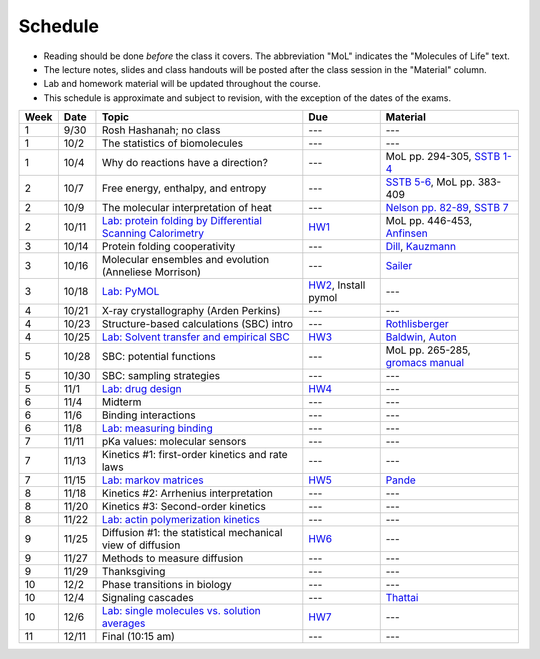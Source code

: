 
Schedule
========

+ Reading should be done *before* the class it covers.  The abbreviation "MoL"
  indicates the "Molecules of Life" text.  
+ The lecture notes, slides and class handouts will be posted after the class
  session in the "Material" column.
+ Lab and homework material will be updated throughout the course.
+ This schedule is approximate and subject to revision, with the exception of
  the dates of the exams.
  
+-------+--------+---------------------------------------------------------------+----------------------+-------------------------------------+
| Week  | Date   | Topic                                                         | Due                  | Material                            |
+=======+========+===============================================================+======================+=====================================+
|    1  | 9/30   | Rosh Hashanah; no class                                       | ---                  | ---                                 |
+-------+--------+---------------------------------------------------------------+----------------------+-------------------------------------+
|    1  | 10/2   | The statistics of biomolecules                                | ---                  | ---                                 |
+-------+--------+---------------------------------------------------------------+----------------------+-------------------------------------+
|    1  | 10/4   | Why do reactions have a direction?                            | ---                  | MoL pp. 294-305, `SSTB 1-4`_        |
+-------+--------+---------------------------------------------------------------+----------------------+-------------------------------------+
|    2  | 10/7   | Free energy, enthalpy, and entropy                            | ---                  | `SSTB 5-6`_, MoL pp. 383-409        |
+-------+--------+---------------------------------------------------------------+----------------------+-------------------------------------+
|    2  | 10/9   | The molecular interpretation of heat                          | ---                  | `Nelson pp. 82-89`_, `SSTB 7`_      |
+-------+--------+---------------------------------------------------------------+----------------------+-------------------------------------+
|    2  | 10/11  | `Lab: protein folding by Differential Scanning Calorimetry`_  | HW1_                 | MoL pp. 446-453, `Anfinsen`_        |
+-------+--------+---------------------------------------------------------------+----------------------+-------------------------------------+
|    3  | 10/14  | Protein folding cooperativity                                 | ---                  | `Dill`_, `Kauzmann`_                |
+-------+--------+---------------------------------------------------------------+----------------------+-------------------------------------+
|    3  | 10/16  | Molecular ensembles and evolution (Anneliese Morrison)        | ---                  | `Sailer`_                           |
+-------+--------+---------------------------------------------------------------+----------------------+-------------------------------------+
|    3  | 10/18  | `Lab: PyMOL`_                                                 | HW2_, Install pymol  | ---                                 |
+-------+--------+---------------------------------------------------------------+----------------------+-------------------------------------+
|    4  | 10/21  | X-ray crystallography (Arden Perkins)                         | ---                  | ---                                 |
+-------+--------+---------------------------------------------------------------+----------------------+-------------------------------------+
|    4  | 10/23  | Structure-based calculations (SBC) intro                      | ---                  | `Rothlisberger`_                    |
+-------+--------+---------------------------------------------------------------+----------------------+-------------------------------------+
|    4  | 10/25  | `Lab: Solvent transfer and empirical SBC`_                    | HW3_                 | `Baldwin`_, `Auton`_                |
+-------+--------+---------------------------------------------------------------+----------------------+-------------------------------------+
|    5  | 10/28  | SBC: potential functions                                      | ---                  | MoL pp. 265-285, `gromacs manual`_  |
+-------+--------+---------------------------------------------------------------+----------------------+-------------------------------------+
|    5  | 10/30  | SBC: sampling strategies                                      | ---                  | ---                                 |
+-------+--------+---------------------------------------------------------------+----------------------+-------------------------------------+
|    5  | 11/1   | `Lab: drug design`_                                           | HW4_                 | ---                                 |
+-------+--------+---------------------------------------------------------------+----------------------+-------------------------------------+
|    6  | 11/4   | Midterm                                                       | ---                  | ---                                 |
+-------+--------+---------------------------------------------------------------+----------------------+-------------------------------------+
|    6  | 11/6   | Binding interactions                                          | ---                  | ---                                 |
+-------+--------+---------------------------------------------------------------+----------------------+-------------------------------------+
|    6  | 11/8   | `Lab: measuring binding`_                                     | ---                  | ---                                 |
+-------+--------+---------------------------------------------------------------+----------------------+-------------------------------------+
|    7  | 11/11  | pKa values: molecular sensors                                 | ---                  | ---                                 |
+-------+--------+---------------------------------------------------------------+----------------------+-------------------------------------+
|    7  | 11/13  | Kinetics #1: first-order kinetics and rate laws               | ---                  | ---                                 |
+-------+--------+---------------------------------------------------------------+----------------------+-------------------------------------+
|    7  | 11/15  | `Lab: markov matrices`_                                       | HW5_                 | `Pande`_                            |
+-------+--------+---------------------------------------------------------------+----------------------+-------------------------------------+
|    8  | 11/18  | Kinetics #2: Arrhenius interpretation                         | ---                  | ---                                 |
+-------+--------+---------------------------------------------------------------+----------------------+-------------------------------------+
|    8  | 11/20  | Kinetics #3: Second-order kinetics                            | ---                  | ---                                 |
+-------+--------+---------------------------------------------------------------+----------------------+-------------------------------------+
|    8  | 11/22  | `Lab: actin polymerization kinetics`_                         | ---                  | ---                                 |
+-------+--------+---------------------------------------------------------------+----------------------+-------------------------------------+
|    9  | 11/25  | Diffusion #1: the statistical mechanical view of diffusion    | HW6_                 | ---                                 |
+-------+--------+---------------------------------------------------------------+----------------------+-------------------------------------+
|    9  | 11/27  | Methods to measure diffusion                                  | ---                  | ---                                 |
+-------+--------+---------------------------------------------------------------+----------------------+-------------------------------------+
|    9  | 11/29  | Thanksgiving                                                  | ---                  | ---                                 |
+-------+--------+---------------------------------------------------------------+----------------------+-------------------------------------+
|   10  | 12/2   | Phase transitions in biology                                  | ---                  | ---                                 |
+-------+--------+---------------------------------------------------------------+----------------------+-------------------------------------+
|   10  | 12/4   | Signaling cascades                                            | ---                  | `Thattai`_                          |
+-------+--------+---------------------------------------------------------------+----------------------+-------------------------------------+
|   10  | 12/6   | `Lab: single molecules vs. solution averages`_                | HW7_                 | ---                                 |
+-------+--------+---------------------------------------------------------------+----------------------+-------------------------------------+
|   11  | 12/11  | Final (10:15 am)                                              | ---                  | ---                                 |
+-------+--------+---------------------------------------------------------------+----------------------+-------------------------------------+

.. reading links
.. _`SSTB 1-4`: https://github.com/harmsm/physical-biochemistry/blob/master/readings/sstb.pdf
.. _`SSTB 5-6`: https://github.com/harmsm/physical-biochemistry/blob/master/readings/sstb.pdf
.. _`Nelson pp. 82-89`: https://github.com/harmsm/physical-biochemistry/blob/master/readings/nelson.pdf
.. _`SSTB 7`: https://github.com/harmsm/physical-biochemistry/blob/master/readings/sstb.pdf
.. _`Anfinsen`: https://github.com/harmsm/physical-biochemistry/blob/master/readings/anfinsen_1973_folding.pdf
.. _`Dill`: https://github.com/harmsm/physical-biochemistry/blob/master/readings/dill.pdf
.. _`Kauzmann`: https://github.com/harmsm/physical-biochemistry/blob/master/MISSING_LINK
.. _`Sailer`: https://github.com/harmsm/physical-biochemistry/blob/master/readings/sailer.pdf
.. _`Rothlisberger`: https://github.com/harmsm/physical-biochemistry/blob/master/readings/rothlisberger.pdf
.. _`Baldwin`: https://github.com/harmsm/physical-biochemistry/blob/master/readings/baldwin.pdf
.. _`Auton`: https://github.com/harmsm/physical-biochemistry/blob/master/readings/auton_2005_transfer.pdf
.. _`gromacs manual`: https://github.com/harmsm/physical-biochemistry/blob/master/readings/gromacs-manual.pdf
.. _`Pande`: https://github.com/harmsm/physical-biochemistry/blob/master/readings/pande.pdf
.. _`Thattai`: https://github.com/harmsm/physical-biochemistry/blob/master/readings/thattai_2002_noise-cascade.pdf

.. lab links
.. _`Lab: protein folding by Differential Scanning Calorimetry`: https://github.com/harmsm/physical-biochemistry/blob/master/MISSING_LINK
.. _`Lab: PyMOL`: https://github.com/harmsm/physical-biochemistry/blob/master/labs/02_pymol/
.. _`Lab: Solvent transfer and empirical SBC`: https://github.com/harmsm/physical-biochemistry/blob/master/MISSING_LINK
.. _`Lab: drug design`: https://github.com/harmsm/physical-biochemistry/blob/master/MISSING_LINK
.. _`Lab: measuring binding`: https://github.com/harmsm/physical-biochemistry/blob/master/MISSING_LINK
.. _`Lab: markov matrices`: https://github.com/harmsm/physical-biochemistry/blob/master/MISSING_LINK
.. _`Lab: actin polymerization kinetics`: https://github.com/harmsm/physical-biochemistry/blob/master/MISSING_LINK
.. _`Lab: single molecules vs. solution averages`: https://github.com/harmsm/physical-biochemistry/blob/master/MISSING_LINK

.. homework links
.. _HW1: https://github.com/harmsm/physical-biochemistry/blob/master/homework/hw1.pdf
.. _HW2: https://github.com/harmsm/physical-biochemistry/blob/master/homework/hw2.pdf
.. _HW3: https://github.com/harmsm/physical-biochemistry/blob/master/homework/hw3.pdf
.. _HW4: https://github.com/harmsm/physical-biochemistry/blob/master/homework/hw4.pdf
.. _HW5: https://github.com/harmsm/physical-biochemistry/blob/master/homework/hw5.pdf
.. _HW6: https://github.com/harmsm/physical-biochemistry/blob/master/homework/hw6.pdf
.. _HW7: https://github.com/harmsm/physical-biochemistry/blob/master/homework/hw7.pdf

